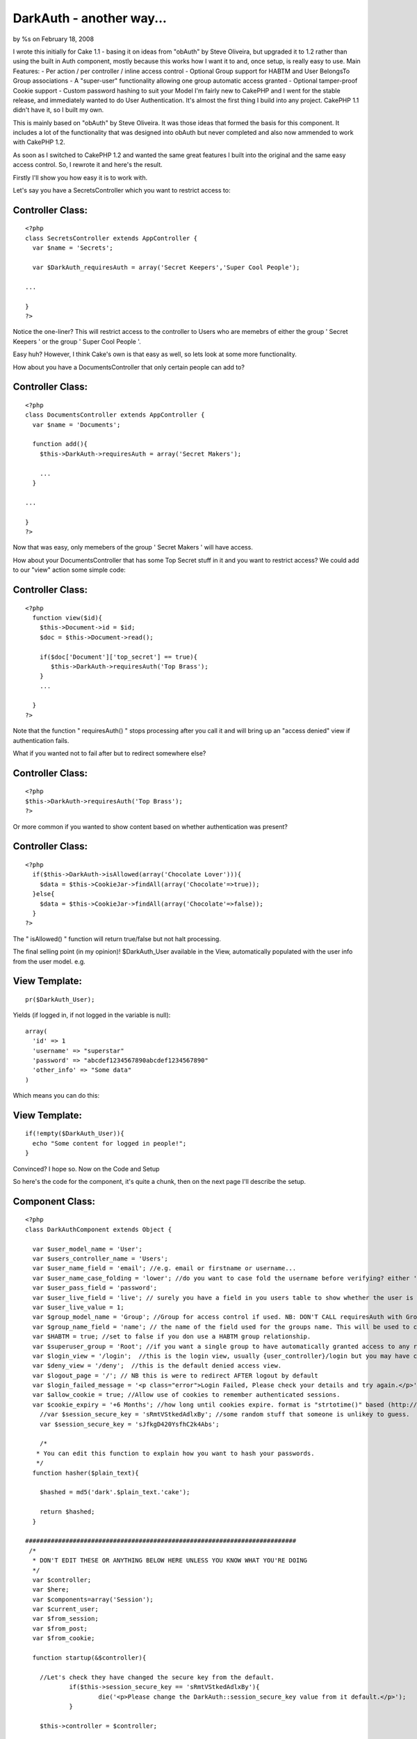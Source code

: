 DarkAuth - another way...
=========================

by %s on February 18, 2008

I wrote this initially for Cake 1.1 - basing it on ideas from "obAuth"
by Steve Oliveira, but upgraded it to 1.2 rather than using the built
in Auth component, mostly because this works how I want it to and,
once setup, is really easy to use. Main Features: - Per action / per
controller / inline access control - Optional Group support for HABTM
and User BelongsTo Group associations - A "super-user" functionality
allowing one group automatic access granted - Optional tamper-proof
Cookie support - Custom password hashing to suit your Model
I'm fairly new to CakePHP and I went for the stable release, and
immediately wanted to do User Authentication. It's almost the first
thing I build into any project. CakePHP 1.1 didn't have it, so I built
my own.

This is mainly based on "obAuth" by Steve Oliveira. It was those ideas
that formed the basis for this component. It includes a lot of the
functionality that was designed into obAuth but never completed and
also now ammended to work with CakePHP 1.2.

As soon as I switched to CakePHP 1.2 and wanted the same great
features I built into the original and the same easy access control.
So, I rewrote it and here's the result.

Firstly I'll show you how easy it is to work with.

Let's say you have a SecretsController which you want to restrict
access to:


Controller Class:
`````````````````

::

    <?php 
    class SecretsController extends AppController {
      var $name = 'Secrets';
    
      var $DarkAuth_requiresAuth = array('Secret Keepers','Super Cool People');
    
    ...
    
    }
    ?>

Notice the one-liner? This will restrict access to the controller to
Users who are memebrs of either the group ' Secret Keepers ' or the
group ' Super Cool People '.

Easy huh? However, I think Cake's own is that easy as well, so lets
look at some more functionality.

How about you have a DocumentsController that only certain people can
add to?


Controller Class:
`````````````````

::

    <?php 
    class DocumentsController extends AppController {
      var $name = 'Documents';
    
      function add(){
        $this->DarkAuth->requiresAuth = array('Secret Makers');
        
        ...
      }
    
    ...
    
    }
    ?>

Now that was easy, only memebers of the group ' Secret Makers ' will
have access.

How about your DocumentsController that has some Top Secret stuff in
it and you want to restrict access? We could add to our "view" action
some simple code:


Controller Class:
`````````````````

::

    <?php 
      function view($id){
        $this->Document->id = $id;
        $doc = $this->Document->read();
    
        if($doc['Document']['top_secret'] == true){
           $this->DarkAuth->requiresAuth('Top Brass');
        }
        ...
    
      }
    ?>

Note that the function " requiresAuth() " stops processing after you
call it and will bring up an "access denied" view if authentication
fails.

What if you wanted not to fail after but to redirect somewhere else?


Controller Class:
`````````````````

::

    <?php 
    $this->DarkAuth->requiresAuth('Top Brass');
    ?>

Or more common if you wanted to show content based on whether
authentication was present?


Controller Class:
`````````````````

::

    <?php 
      if($this->DarkAuth->isAllowed(array('Chocolate Lover'))){
        $data = $this->CookieJar->findAll(array('Chocolate'=>true));
      }else{
        $data = $this->CookieJar->findAll(array('Chocolate'=>false));
      }
    ?>

The " isAllowed() " function will return true/false but not halt
processing.

The final selling point (in my opinion)! $DarkAuth_User available in
the View, automatically populated with the user info from the user
model. e.g.


View Template:
``````````````

::

    
    pr($DarkAuth_User);

Yields (if logged in, if not logged in the variable is null):

::

    
    array(
      'id' => 1
      'username' => "superstar"
      'password' => "abcdef1234567890abcdef1234567890"
      'other_info' => "Some data"
    )

Which means you can do this:


View Template:
``````````````

::

    
    if(!empty($DarkAuth_User)){ 
      echo "Some content for logged in people!";
    }

Convinced? I hope so. Now on the Code and Setup

So here's the code for the component, it's quite a chunk, then on the
next page I'll describe the setup.


Component Class:
````````````````

::

    <?php 
    class DarkAuthComponent extends Object {
    
      var $user_model_name = 'User';
      var $users_controller_name = 'Users'; 
      var $user_name_field = 'email'; //e.g. email or firstname or username...
      var $user_name_case_folding = 'lower'; //do you want to case fold the username before verifying? either 'lower','upper','none', to change case to lower/upper/leave it alone before matching.
      var $user_pass_field = 'password';
      var $user_live_field = 'live'; // surely you have a field in you users table to show whether the user is active or not? set to null if not.
      var $user_live_value = 1;
      var $group_model_name = 'Group'; //Group for access control if used. NB: DON'T CALL requiresAuth with Groups if no group model. it will error.
      var $group_name_field = 'name'; // the name of the field used for the groups name. This will be used to check against passed groups.
      var $HABTM = true; //set to false if you don use a HABTM group relationship.
      var $superuser_group = 'Root'; //if you want a single group to have automatically granted access to any restriction.
      var $login_view = '/login';  //this is the login view, usually {user_controller}/login but you may have changed the routes.
      var $deny_view = '/deny';  //this is the default denied access view.
      var $logout_page = '/'; // NB this is were to redirect AFTER logout by default
      var $login_failed_message = '<p class="error">Login Failed, Please check your details and try again.</p>'; //This message is setFlash()'d on failed login.
      var $allow_cookie = true; //Allow use of cookies to remember authenticated sessions.
      var $cookie_expiry = '+6 Months'; //how long until cookies expire. format is "strtotime()" based (http://php.net/strtotime).
    	//var $session_secure_key = 'sRmtVStkedAdlxBy'; //some random stuff that someone is unlikey to guess. 
    	var $session_secure_key = 'sJfkgD420YsfhC2k4Abs';
    
    	/*
       * You can edit this function to explain how you want to hash your passwords.
       */
      function hasher($plain_text){
    
        $hashed = md5('dark'.$plain_text.'cake');
    
        return $hashed;
      }
    
    ##########################################################################
     /*
      * DON'T EDIT THESE OR ANYTHING BELOW HERE UNLESS YOU KNOW WHAT YOU'RE DOING
      */
      var $controller;
      var $here;
      var $components=array('Session');
      var $current_user;
      var $from_session;
      var $from_post;
      var $from_cookie;
    
      function startup(&$controller){
      
      	//Let's check they have changed the secure key from the default.
    		if($this->session_secure_key == 'sRmtVStkedAdlxBy'){
    			die('<p>Please change the DarkAuth::session_secure_key value from it default.</p>');
    		}
    		
        $this->controller = $controller;
        
        $this->here = substr($controller->here,strlen($controller->base));
        
        $this->controller->_login();
        
        //now check session/cookie info.
        $this->getUserInfoFromSessionOrCookie();
    
        //now see if the calling controller wants auth (except for the users/login or logout or deny actions)
        if( array_key_exists('DarkAuth_requiresAuth', $controller) ){
          // We want Auth for any action here
          if(array_key_exists('DarkAuth_ifAccessDenied',$controller)){
    			  $deny = $controller->DarkAuth_ifAccessDenied;
    			}else{
    			  $deny = null;
    			}
          $this->requiresAuth($controller->DarkAuth_requiresAuth,$deny);
        }
        //finally give the view access to the data
        $this->controller->set('DarkAuth_User',$this->getUserInfo());
      }
    
    	function secure_key(){
    		static $key;
    		if(!$key){
    			$key = md5(Configure::read('Security.salt').'!DarkAuth!'.$this->session_secure_key);
    		}
    		return $key;
    	}
    
      function requiresAuth($groups=array(),$deny_redirect=null){
    		if( empty($this->current_user) ){
    			// Still no info! render logion page!
    			if($this->from_post){
    				$this->Session->setFlash($this->login_failed_message); 
    			}
          $this->controller->render($this->login_view);
          exit();
        }else{
          if($this->from_post){
    				// user just authed, so redirect to avoid post data refresh.
    				$this->controller->redirect($this->here);
    				exit();
          }
          // User is authenticated, so we just need to check against the groups.
          if( empty($groups) ){
            // No Groups specified so we are good to go!
            $deny = false;
          }else{
            $deny = !$this->isAllowed($groups);
          }
          if($deny){
            // Current User Doesn't Have Access! DENY
            if($deny_redirect){
    					$this->controller->redirect($deny_redirect);
    					exit();
    				}else{
    					$this->controller->render($this->deny_view);
    					exit();
    				}
          }
        }
        return true;
      }
     
      function isAllowed($groups=array()){
        if( empty($this->current_user) ){
          // No information about the user! FALSE
          return false;
        }else{
          // User is authenticated, so we just need to check against the groups.
          if(!is_array($groups)){ $groups[0] = $groups; }
          if( empty($groups) ){
            // No Groups specified so we are good to go! TRUE
            return true;
          }else{
    				//first check superuser access.
    				if($this->superuser_group){
    					array_unshift($groups,$this->superuser_group);
    				}
            // Check each group.
            if(!$this->HABTM){
              // Single relation ship.
              foreach($groups as $g){
                if(
                  $this->current_user[$this->group_model_name]['id'] == $g ||
                  $this->current_user[$this->group_model_name][$this->group_name_field] == $g
                ){
                  // Our Authenticated user matches a group! TRUE
                  return true;
                }
              }
            }else{
              //HasAndBelongToMany relationship. we search the other way around...
              foreach($this->current_user[$this->group_model_name] as $g){
                if(
                  in_array($g['id'],$groups) ||
                  in_array($g[$this->group_name_field],$groups)
                ){
                  // Our Authenticated user matches a group! TRUE
                  return true;
                }
              }
            }
            //No Access this time. FALSE
            return false;
          }
        }
      }
    
      function getCookieInfo(){
    		if(!array_key_exists('DarkAuth',$_COOKIE)){
    			//No cookie
    			return false;
    		}
    		list($hash,$data) = explode("|||",$_COOKIE['DarkAuth']);
    		if($hash != md5($data.$this->secure_key())){
    			//Cookie has been tampered with
    			return false;
    		}
    		$crumbs = unserialize(base64_decode($data));
    		if(!array_key_exists('username',$crumbs) ||
    			 !array_key_exists('password',$crumbs) ||
    			 !array_key_exists('expiry'  ,$crumbs)){
    			//Cookie doesn't contain the correct info.
    			return false;
    		}
    		if(!isset($crumbs['expiry']) || $crumbs['expiry'] <= time()){
    			//Cookie is out of date!
    			return false;
    		}
    		//All checks passed, cookie is genuine. remove expiry time and return
    		unset($crumbs['expiry']);
    		return $crumbs;		
      }
      
      function setCookieInfo($data,$expiry=0){
    	  if($data === false){
    			//remove cookie!
    			$cookie = false;
    			$expiry = 100; //should be in the past enough!
    	  }else{
    			$serial = base64_encode(serialize($data));
    			$hash = md5($serial.$this->secure_key());
    			$cookie = $hash."|||".$serial;
    		}
    		if($_SERVER['SERVER_NAME']=='localhost'){
    		  $domain = null;
    		}else{
    		  $domain = '.'.$_SERVER['SERVER_NAME'];
    		}
    		return setcookie('DarkAuth', $cookie, $expiry, $this->controller->base, $domain);
      }
    
      function authenticate_from_post($data){
    		$this->from_post = true;
    		return $this->authenticate($data);
      }
      function authenticate_from_session($data){
    		$this->from_session = true;
    		return $this->authenticate($data);
    	}
    	function authenticate_from_cookie(){
    		$this->from_cookie = true;
    		return $this->authenticate($this->getCookieInfo());
    	}
    	
      function authenticate($data){
    		if($data === false){
    			$this->destroyData();
    			return false;
    		}
        if($this->from_session || $this->from_cookie){
          $hashed_password = $data['password'];
        }else{
          $hashed_password = $this->hasher($data['password']);
        }    
        switch($this->user_name_case_folding){
    			case 'lower':
    				$data['username'] = strtolower($data['username']);
    				break;			
    			case 'upper';
    				$data['username'] = strtoupper($data['username']);
    				break;
    			default: break;
        }
        $conditions = array(
          $this->user_model_name.".".$this->user_name_field => $data['username'],
          $this->user_model_name.".".$this->user_pass_field => $hashed_password
        );
        if($this->user_live_field){
          $field = $this->user_model_name.".".$this->user_live_field;
          $conditions[$field] = $this->user_live_value;
        };
        $check = $this->controller->{$this->user_model_name}->find($conditions);
        if($check){
           $this->Session->write($this->secure_key(),$check);
           if(
    				  $this->allow_cookie && //check we're allowing cookies
    				  $this->from_post && //check this was a posted login attempt.
    				  array_key_exists('remember_me',$data) && //check they where given the option!
    				  $data['remember_me'] == true //check they WANT a cookie set
    			 ){
    				 // set our cookie!
    				 if(array_key_exists('cookie_expiry',$data)){
    				   $this->cookie_expiry = $data['cookie_expiry'];
    				 }else{
    				   $this->cookie_expiry;
    				 }
    				 if(strtotime($this->cookie_expiry) <= time()){
    					// Session cookie? might as well not set at all...
    				 }else{
    				   $expiry = strtotime($this->cookie_expiry);
    				   $this->setCookieInfo(array('username'=>$data['username'], 'password'=>$hashed_password, 'expiry'=>$expiry), $expiry);
    				 } 
    			 }
           $this->current_user = $check;
           return true;
        }else{
           $this->destroyData();
           return false;
        }
      }
    
      function getUserInfo(){
        return $this->current_user[$this->user_model_name];
      }
      function getAllUserInfo(){
        return $this->current_user;
      }
    
      function destroyData(){
        $this->Session->delete($this->secure_key());
        if($this->allow_cookie){
    				$this->setcookieInfo(false); 
    		}
        $this->current_user = null;
      }
    
      function logout($redirect=false){
        $this->destroyData();
        if(!$redirect){
          $redirect = $this->logout_page;
        }
        $this->controller->redirect($redirect);
        exit();
      }
    
      function getUserInfoFromSessionOrCookie(){
        if( !empty($this->current_user) ){ 
          return false; 
        }
        if($this->Session->valid() && $this->Session->check($this->secure_key()) ){
          $this->current_user = $this->Session->read($this->secure_key());
          return $this->authenticate_from_session(array(
            'username' => $this->current_user[$this->user_model_name][$this->user_name_field],
            'password' => $this->current_user[$this->user_model_name][$this->user_pass_field],
          ));
        }elseif($this->allow_cookie){
    			return $this->authenticate_from_cookie();
        }
      }
    }
    ?>

Got all that... good now let's set it up!

The follow steps should guide you through the setup process and the
files you need to alter.

Of course, you will need to have the models for your User table (and
groups if applicable).

I would often use the following with a $hasAndBelongsToMany
association (I pretty much always use the first 4 fields of the users
and groups tables with cake):

CREATE TABLE `users` (
`id` int(11) NOT NULL auto_increment,
`created` datetime default NULL,
`modified` datetime default NULL,
`live` tinyint(1) NOT NULL default 0,
`username` varchar(16) NOT NULL default '',
`password` varchar(32) NOT NULL default '',
PRIMARY KEY (`id`)
) ENGINE=MyISAM DEFAULT CHARSET=utf8;

CREATE TABLE `groups` (
`id` int(11) NOT NULL auto_increment,
`created` datetime default NULL,
`modified` datetime default NULL,
`live` tinyint(1) NOT NULL default 0,
`name` varchar(32) NOT NULL default '',
PRIMARY KEY (`id`)
) ENGINE=MyISAM DEFAULT CHARSET=utf8;

CREATE TABLE `groups_users` (
`group_id` int(11) NOT NULL,
`user_id` int(11) NOT NULL,
KEY `group_id` (`group_id`,`user_id`)
) ENGINE=MyISAM DEFAULT CHARSET=utf8;

Look at the Cake Manual for how to setup the Models for these tables.

If you don't use the HABTM association, then remember to set var HABTM
= false; later. This will then assume that the user $belongsTo a group
(and therefore you'd need a "group_id" field in your "users" table).

Now we have 5 (or 6) steps to a working, powerful authentication
system!


Step 1: Modify AppController
~~~~~~~~~~~~~~~~~~~~~~~~~~~~

I decided this was the easiest way as then your whole site knows about
the Authentication, however I can see how it might put unnecessary
load on in some situations.

This allows all controllers/views access to the auth component/data.
In app_controller.php :


Controller Class:
`````````````````

::

    <?php 
    class AppController extends Controller {
        var $uses = array ('YOUR_MODEL_FOR_USERS');
        var $components = array('DarkAuth');
      }
    ?>

Where YOUR_MODEL_FOR_USERS is the name of your user model.

NB Remember if you want to use controllers with no models you will now
need to use var $uses = array(); rather than var $uses = null; or
you'll get errors!


Step 2: Add Default Methods
~~~~~~~~~~~~~~~~~~~~~~~~~~~

Now add the inversal login/logout methods to your app_controller.php
and auto-include the "Session" helper (or is that included by default
anyway now...):


Controller Class:
`````````````````

::

    <?php 
      var $helpers = array('Session');
    
      function _login(){
        if($this->data['DarkAuth']){
          unset($this->data['from_session']);
          $this->DarkAuth->authenticate_from_post($this->data['DarkAuth']);
          exit();
        }
      }
      
      function logout(){
        $this->DarkAuth->logout();
        // By this stage we should have redirected and exited already, but just in case we'll pass them back to home...
        $this->redirect($this->referer()); //thanks to everyone who spotted this.
      }
    ?>

NB the logout method is called "logout" meaning you can call it from
any controller at "/:controller/logout" but "_login()" won't be
available, meaning you can create your own login page in a
controller/page.


Step 3: Add the Views
~~~~~~~~~~~~~~~~~~~~~

Now we need to add the views for this component. They should be in the
root of you views folder as we will need to call them from arbitrary
controllers.

The 2 files are totally up to you except that the login page must pass
the following data in the form:

[DarkAuth][username],
[DarkAuth][password]
and optionally if you have set the "$allow_cookie" variable:

[DarkAuth][remember_me],
[DarkAuth][cookie_expires],

Here are the templates I use:


View Template:
``````````````

::

          
    <?php /* View for login.ctp */ ?>
      
    <h2>Login</h2>
      <div id='loginbox'>
          <?php 
    	echo $form->create('DarkAuth',array('url'=>substr($this->here,strlen($this->base))));
            echo "\n<div class='input required'>";
    	echo $form->input('username', array('div'=>false));
    	echo "</div>";
    	echo "\n<div class='input required'>";
    	echo $form->label('password');
            echo $form->password('DarkAuth/password');
    	echo "</div>\n";
    		
    /* if you want to use cookies uncomment this. */
    /*
          echo "<div class='input required'>";
          echo $form->checkbox('DarkAuth/remember_me');
          echo $form->label('Remember Me? (uses cookies)');
          echo "</div>\n";
          echo "<div class='input required'>";
          echo $form->label('If so, for how long?');
          echo $form->select('DarkAuth/cookie_expiry',array(
                                                            '+1 week'=>'in a week',
                                                            '+1 Months'=>'in a month',
                                                            '+6 Months'=>'in 6 months',
                                                            ));
          echo "</div>\n";
          
    /* end of cookie bits */
            
         echo $form->end('Login');
      ?>
      </div>
      
    <?php /* View for deny.ctp */ ?>
      
    <h2>Access Denied</h2>
    <p>Sorry you don't have sufficient permission to access this page!</p>



Step 4: Edit the Component Setup Variables
~~~~~~~~~~~~~~~~~~~~~~~~~~~~~~~~~~~~~~~~~~

Edit the class variables in this file to match your model structure.
these are in the top of the class definition on the previous page.


Step 5: Customise the password hasher
~~~~~~~~~~~~~~~~~~~~~~~~~~~~~~~~~~~~~

Change the " hasher() " function to match the way you store passwords
in your model.
By default the hasher simply md5 hashes the input. you may wish to add
salt, or encrypt in a different way.


Step 6 (optional): Create a Logout Route
~~~~~~~~~~~~~~~~~~~~~~~~~~~~~~~~~~~~~~~~

Set up a route in you routes.php to allow you to logout in a nice way.
Otherwise, you need to call "/controller/logout". I personally usually
use my "Users" controller for this.

::

    
      Router::connect('/logout', array('controller' => 'ANY_CONTROLLER', 'action' => 'logout'));



And that's all
~~~~~~~~~~~~~~

It sounds like a lot when I write it down, but actually it's not hard
and the effect is great and easy to use. I haven't looked at Cake's
own to know whether this is better / worse , simpler / more complex
but it works for me and perhap you need something exactly like this!
`1`_|`2`_|`3`_


More
````

+ `Page 1`_
+ `Page 2`_
+ `Page 3`_

.. _Page 1: :///articles/view/4caea0e0-f5b8-4d33-914a-41d482f0cb67#page-1
.. _Page 3: :///articles/view/4caea0e0-f5b8-4d33-914a-41d482f0cb67#page-3
.. _Page 2: :///articles/view/4caea0e0-f5b8-4d33-914a-41d482f0cb67#page-2
.. meta::
    :title: DarkAuth - another way...
    :description: CakePHP Article related to authentication,obAuth,access control,superuser,Components
    :keywords: authentication,obAuth,access control,superuser,Components
    :copyright: Copyright 2008 
    :category: components

